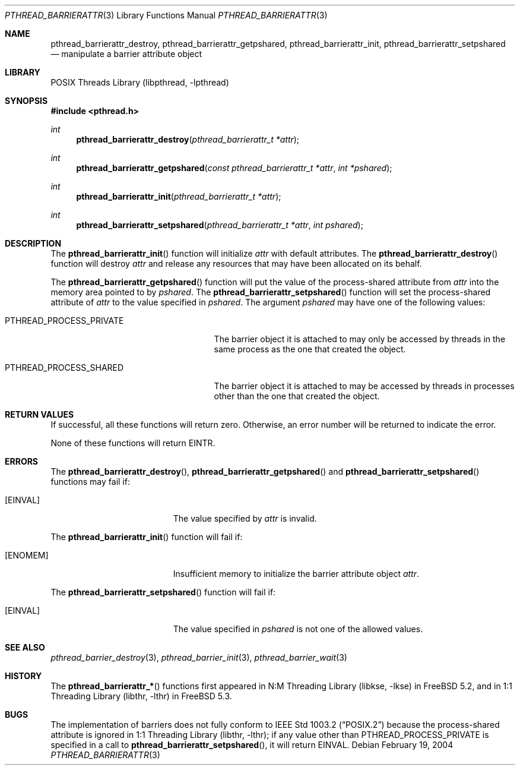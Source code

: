 .\" Copyright (c) 2004 Michael Telahun Makonnen
.\" All rights reserved.
.\"
.\" Redistribution and use in source and binary forms, with or without
.\" modification, are permitted provided that the following conditions
.\" are met:
.\" 1. Redistributions of source code must retain the above copyright
.\"    notice, this list of conditions and the following disclaimer.
.\" 2. Redistributions in binary form must reproduce the above copyright
.\"    notice, this list of conditions and the following disclaimer in the
.\"    documentation and/or other materials provided with the distribution.
.\"
.\" THIS SOFTWARE IS PROVIDED BY THE AUTHOR AND CONTRIBUTORS ``AS IS'' AND
.\" ANY EXPRESS OR IMPLIED WARRANTIES, INCLUDING, BUT NOT LIMITED TO, THE
.\" IMPLIED WARRANTIES OF MERCHANTABILITY AND FITNESS FOR A PARTICULAR PURPOSE
.\" ARE DISCLAIMED.  IN NO EVENT SHALL THE AUTHOR OR CONTRIBUTORS BE LIABLE
.\" FOR ANY DIRECT, INDIRECT, INCIDENTAL, SPECIAL, EXEMPLARY, OR CONSEQUENTIAL
.\" DAMAGES (INCLUDING, BUT NOT LIMITED TO, PROCUREMENT OF SUBSTITUTE GOODS
.\" OR SERVICES; LOSS OF USE, DATA, OR PROFITS; OR BUSINESS INTERRUPTION)
.\" HOWEVER CAUSED AND ON ANY THEORY OF LIABILITY, WHETHER IN CONTRACT, STRICT
.\" LIABILITY, OR TORT (INCLUDING NEGLIGENCE OR OTHERWISE) ARISING IN ANY WAY
.\" OUT OF THE USE OF THIS SOFTWARE, EVEN IF ADVISED OF THE POSSIBILITY OF
.\" SUCH DAMAGE.
.\"
.\" $FreeBSD: release/10.4.0/share/man/man3/pthread_barrierattr.3 302010 2016-06-18 13:42:33Z jilles $
.\"
.Dd February 19, 2004
.Dt PTHREAD_BARRIERATTR 3
.Os
.Sh NAME
.Nm pthread_barrierattr_destroy , pthread_barrierattr_getpshared ,
.Nm pthread_barrierattr_init , pthread_barrierattr_setpshared
.Nd "manipulate a barrier attribute object"
.Sh LIBRARY
.Lb libpthread
.Sh SYNOPSIS
.In pthread.h
.Ft int
.Fn pthread_barrierattr_destroy "pthread_barrierattr_t *attr"
.Ft int
.Fn pthread_barrierattr_getpshared "const pthread_barrierattr_t *attr" "int *pshared"
.Ft int
.Fn pthread_barrierattr_init "pthread_barrierattr_t *attr"
.Ft int
.Fn pthread_barrierattr_setpshared "pthread_barrierattr_t *attr" "int pshared"
.Sh DESCRIPTION
The
.Fn pthread_barrierattr_init
function will initialize
.Fa attr
with default attributes.
The
.Fn pthread_barrierattr_destroy
function will destroy
.Fa attr
and release any resources that may have been allocated on its behalf.
.Pp
The
.Fn pthread_barrierattr_getpshared
function will put the value of the process-shared attribute from
.Fa attr
into the memory area pointed to by
.Fa pshared .
The
.Fn pthread_barrierattr_setpshared
function will set the process-shared attribute of
.Fa attr
to the value specified in
.Fa pshared .
The argument
.Fa pshared
may have one of the following values:
.Bl -tag -width ".Dv PTHREAD_PROCESS_PRIVATE"
.It Dv PTHREAD_PROCESS_PRIVATE
The barrier object it is attached to may only be accessed by
threads in the same process as the one that created the object.
.It Dv PTHREAD_PROCESS_SHARED
The barrier object it is attached to may be accessed by
threads in processes other than the one that created the object.
.El
.Sh RETURN VALUES
If successful, all these functions will return zero.
Otherwise, an error number will be returned to indicate the error.
.Pp
None of these functions will return
.Er EINTR .
.Sh ERRORS
The
.Fn pthread_barrierattr_destroy ,
.Fn pthread_barrierattr_getpshared
and
.Fn pthread_barrierattr_setpshared
functions may fail if:
.Bl -tag -width Er
.It Bq Er EINVAL
The value specified by
.Fa attr
is invalid.
.El
.Pp
The
.Fn pthread_barrierattr_init
function will fail if:
.Bl -tag -width Er
.It Bq Er ENOMEM
Insufficient memory to initialize the barrier attribute object
.Fa attr .
.El
.Pp
The
.Fn pthread_barrierattr_setpshared
function will fail if:
.Bl -tag -width Er
.It Bq Er EINVAL
The value specified in
.Fa pshared
is not one of the allowed values.
.El
.Sh SEE ALSO
.Xr pthread_barrier_destroy 3 ,
.Xr pthread_barrier_init 3 ,
.Xr pthread_barrier_wait 3
.Sh HISTORY
The
.Fn pthread_barrierattr_*
functions first appeared in
.Lb libkse
in
.Fx 5.2 ,
and in
.Lb libthr
in
.Fx 5.3 .
.Sh BUGS
The implementation of
barriers
does not fully conform to
.St -p1003.2
because the process-shared attribute is ignored in
.Lb libthr ;
if any value other than
.Dv PTHREAD_PROCESS_PRIVATE
is specified in a call to
.Fn pthread_barrierattr_setpshared ,
it will return
.Er EINVAL .
